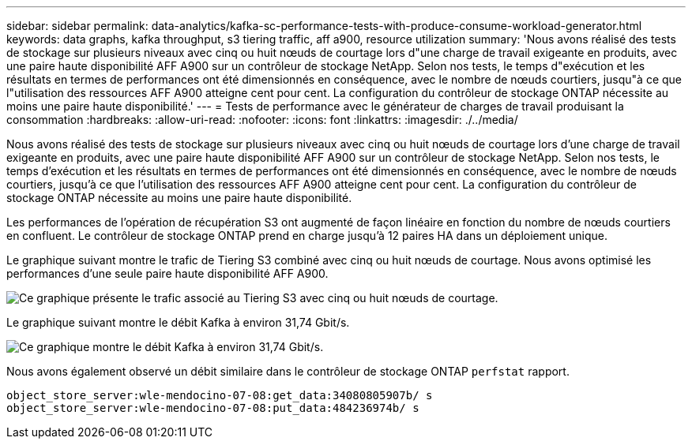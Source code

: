 ---
sidebar: sidebar 
permalink: data-analytics/kafka-sc-performance-tests-with-produce-consume-workload-generator.html 
keywords: data graphs, kafka throughput, s3 tiering traffic, aff a900, resource utilization 
summary: 'Nous avons réalisé des tests de stockage sur plusieurs niveaux avec cinq ou huit nœuds de courtage lors d"une charge de travail exigeante en produits, avec une paire haute disponibilité AFF A900 sur un contrôleur de stockage NetApp. Selon nos tests, le temps d"exécution et les résultats en termes de performances ont été dimensionnés en conséquence, avec le nombre de nœuds courtiers, jusqu"à ce que l"utilisation des ressources AFF A900 atteigne cent pour cent. La configuration du contrôleur de stockage ONTAP nécessite au moins une paire haute disponibilité.' 
---
= Tests de performance avec le générateur de charges de travail produisant la consommation
:hardbreaks:
:allow-uri-read: 
:nofooter: 
:icons: font
:linkattrs: 
:imagesdir: ./../media/


[role="lead"]
Nous avons réalisé des tests de stockage sur plusieurs niveaux avec cinq ou huit nœuds de courtage lors d'une charge de travail exigeante en produits, avec une paire haute disponibilité AFF A900 sur un contrôleur de stockage NetApp. Selon nos tests, le temps d'exécution et les résultats en termes de performances ont été dimensionnés en conséquence, avec le nombre de nœuds courtiers, jusqu'à ce que l'utilisation des ressources AFF A900 atteigne cent pour cent. La configuration du contrôleur de stockage ONTAP nécessite au moins une paire haute disponibilité.

Les performances de l'opération de récupération S3 ont augmenté de façon linéaire en fonction du nombre de nœuds courtiers en confluent. Le contrôleur de stockage ONTAP prend en charge jusqu'à 12 paires HA dans un déploiement unique.

Le graphique suivant montre le trafic de Tiering S3 combiné avec cinq ou huit nœuds de courtage. Nous avons optimisé les performances d'une seule paire haute disponibilité AFF A900.

image:kafka-sc-image9.png["Ce graphique présente le trafic associé au Tiering S3 avec cinq ou huit nœuds de courtage."]

Le graphique suivant montre le débit Kafka à environ 31,74 Gbit/s.

image:kafka-sc-image10.png["Ce graphique montre le débit Kafka à environ 31,74 Gbit/s."]

Nous avons également observé un débit similaire dans le contrôleur de stockage ONTAP `perfstat` rapport.

....
object_store_server:wle-mendocino-07-08:get_data:34080805907b/ s
object_store_server:wle-mendocino-07-08:put_data:484236974b/ s
....